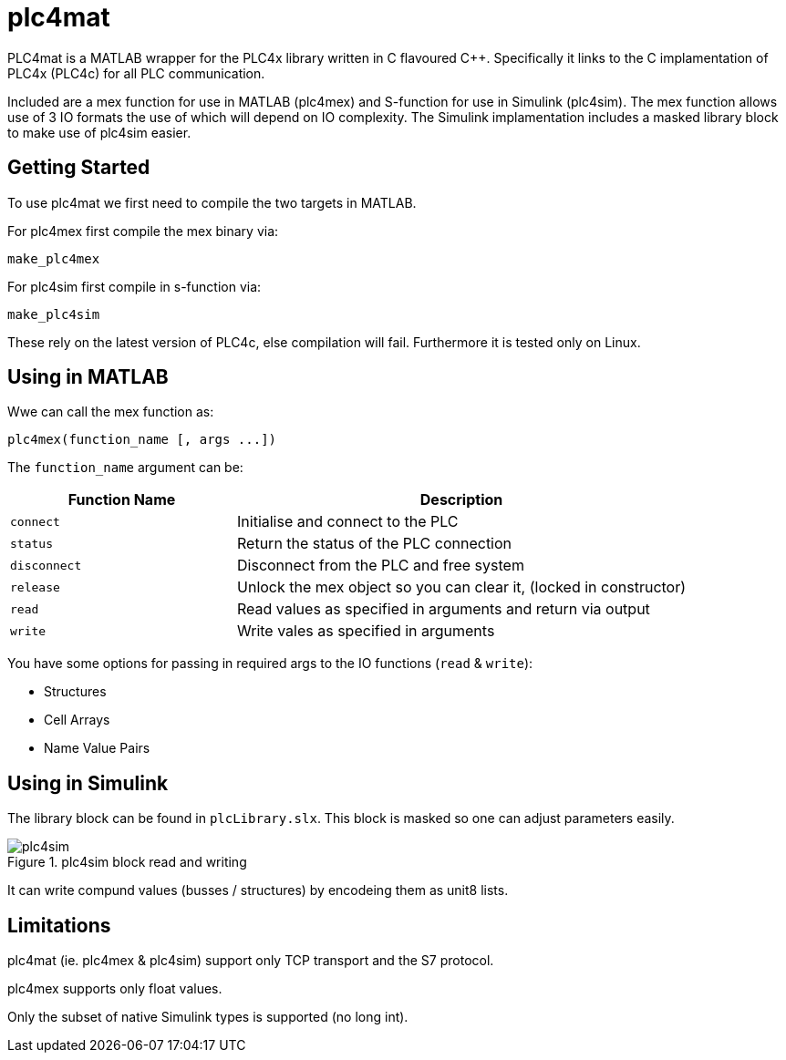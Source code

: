 = plc4mat

[.none]
PLC4mat is a MATLAB wrapper for the PLC4x library written in C flavoured C++. 
Specifically it links to the C implamentation of PLC4x (PLC4c) for all PLC communication.

Included are a mex function for use in MATLAB (plc4mex) and S-function for use in Simulink (plc4sim).
The mex function allows use of 3 IO formats the use of which will depend on IO complexity.
The Simulink implamentation includes a masked library block to make use of plc4sim easier.

== Getting Started

To use plc4mat we first need to compile the two targets in MATLAB.

For plc4mex first compile the mex binary via:

    make_plc4mex

For plc4sim first compile in s-function via:

    make_plc4sim

These rely on the latest version of PLC4c, else compilation will fail.
Furthermore it is tested only on Linux.

[[plc4mex]]
== Using in MATLAB

Wwe can call the mex function as:

    plc4mex(function_name [, args ...])

The `function_name` argument can be:

[cols="1,2",options=header]
|===
| Function Name | Description
| `connect` | Initialise and connect to the PLC
| `status` | Return the status of the PLC connection
| `disconnect` | Disconnect from the PLC and free system
| `release` | Unlock the mex object so you can clear it, (locked in constructor)
| `read` | Read values as specified in arguments and return via output
| `write` | Write vales as specified in arguments
|===

You have some options for passing in required args to the IO functions (`read` & `write`):

* Structures
* Cell Arrays
* Name Value Pairs

[[plc4sim]]
== Using in Simulink 

The library block can be found in `plcLibrary.slx`. 
This block is masked so one can adjust parameters easily.

[#img-plc4sim] 
.plc4sim block read and writing
image::docs/resources/plc4sim.png[plc4sim]
 
It can write compund values (busses / structures) by encodeing them as unit8 lists.

== Limitations

plc4mat (ie. plc4mex & plc4sim) support only TCP transport and the S7 protocol.

plc4mex supports only float values.

Only the subset of native Simulink types is supported (no long int). 